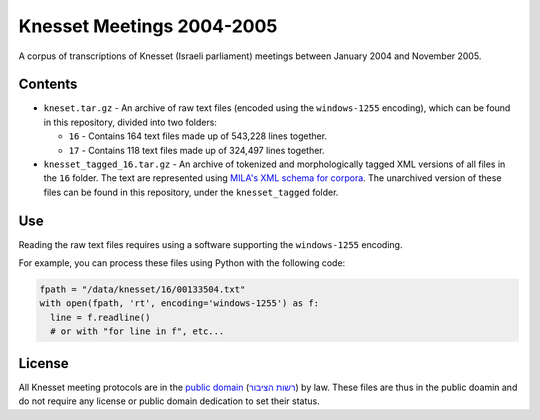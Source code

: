 Knesset Meetings 2004-2005
==========================
|LICENCE|

A corpus of transcriptions of Knesset (Israeli parliament) meetings between January 2004 and November 2005.


Contents
--------

* ``kneset.tar.gz`` - An archive of raw text files (encoded using the ``windows-1255`` encoding), which can be found in this repository, divided into two folders:

  * ``16`` - Contains 164 text files made up of 543,228 lines together.
  
  * ``17`` - Contains 118 text files made up of 324,497 lines together.

* ``knesset_tagged_16.tar.gz`` - An archive of tokenized and morphologically tagged XML versions of all files in the ``16`` folder. The text are represented using `MILA's XML schema for corpora <http://www.mila.cs.technion.ac.il/eng/resources_standards.html>`_. The unarchived version of these files can be found in this repository, under the ``knesset_tagged`` folder.

Use
---

Reading the raw text files requires using a software supporting the ``windows-1255`` encoding.

For example, you can process these files using Python with the following code:

.. code-block:: python

  fpath = "/data/knesset/16/00133504.txt"
  with open(fpath, 'rt', encoding='windows-1255') as f:
    line = f.readline()
    # or with "for line in f", etc...
    
    
License
-------

All Knesset meeting protocols are in the `public domain <https://en.wikipedia.org/wiki/Public_domain>`_ (`רשות הציבור <https://he.wikipedia.org/wiki/%D7%A8%D7%A9%D7%95%D7%AA_%D7%94%D7%A6%D7%99%D7%91%D7%95%D7%A8>`_) by law. These files are thus in the public doamin and do not require any license or public domain dedication to set their status.
  
.. |LICENCE| image:: https://github.com/NLPH/knesset-2004-2005/blob/master/public_domain.jpg
  :target: https://en.wikipedia.org/wiki/Public_domain
